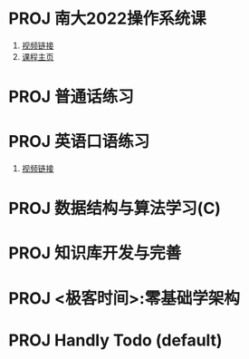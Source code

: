 #+STARTUP: fold
# 记录当前的的 project 状态
* PROJ 南大2022操作系统课
1. [[https://www.bilibili.com/video/BV1Cm4y1d7Ur/][视频链接]]
2. [[http://jyywiki.cn/OS/2022/][课程主页]]
* PROJ 普通话练习
* PROJ 英语口语练习
1. [[https://www.bilibili.com/video/BV1gK4y147wf][视频链接]]
* PROJ 数据结构与算法学习(C)
* PROJ 知识库开发与完善
* PROJ <极客时间>:零基础学架构
* PROJ Handly Todo (default)
